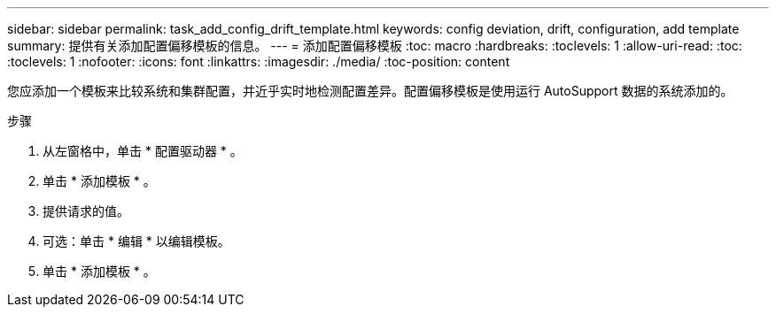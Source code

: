 ---
sidebar: sidebar 
permalink: task_add_config_drift_template.html 
keywords: config deviation, drift, configuration, add template 
summary: 提供有关添加配置偏移模板的信息。 
---
= 添加配置偏移模板
:toc: macro
:hardbreaks:
:toclevels: 1
:allow-uri-read: 
:toc: 
:toclevels: 1
:nofooter: 
:icons: font
:linkattrs: 
:imagesdir: ./media/
:toc-position: content


[role="lead"]
您应添加一个模板来比较系统和集群配置，并近乎实时地检测配置差异。配置偏移模板是使用运行 AutoSupport 数据的系统添加的。

.步骤
. 从左窗格中，单击 * 配置驱动器 * 。
. 单击 * 添加模板 * 。
. 提供请求的值。
. 可选：单击 * 编辑 * 以编辑模板。
. 单击 * 添加模板 * 。

